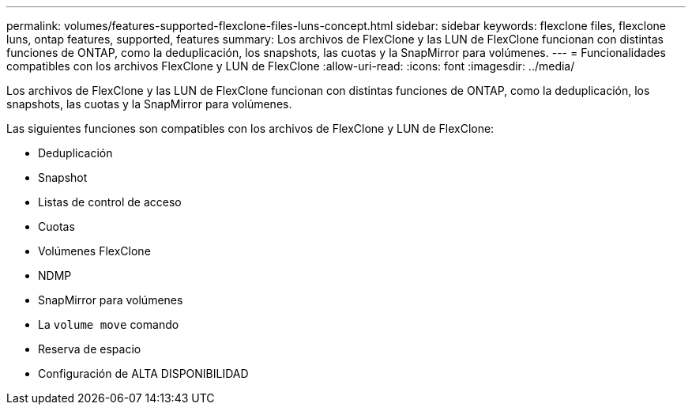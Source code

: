 ---
permalink: volumes/features-supported-flexclone-files-luns-concept.html 
sidebar: sidebar 
keywords: flexclone files, flexclone luns, ontap features, supported, features 
summary: Los archivos de FlexClone y las LUN de FlexClone funcionan con distintas funciones de ONTAP, como la deduplicación, los snapshots, las cuotas y la SnapMirror para volúmenes. 
---
= Funcionalidades compatibles con los archivos FlexClone y LUN de FlexClone
:allow-uri-read: 
:icons: font
:imagesdir: ../media/


[role="lead"]
Los archivos de FlexClone y las LUN de FlexClone funcionan con distintas funciones de ONTAP, como la deduplicación, los snapshots, las cuotas y la SnapMirror para volúmenes.

Las siguientes funciones son compatibles con los archivos de FlexClone y LUN de FlexClone:

* Deduplicación
* Snapshot
* Listas de control de acceso
* Cuotas
* Volúmenes FlexClone
* NDMP
* SnapMirror para volúmenes
* La `volume move` comando
* Reserva de espacio
* Configuración de ALTA DISPONIBILIDAD

